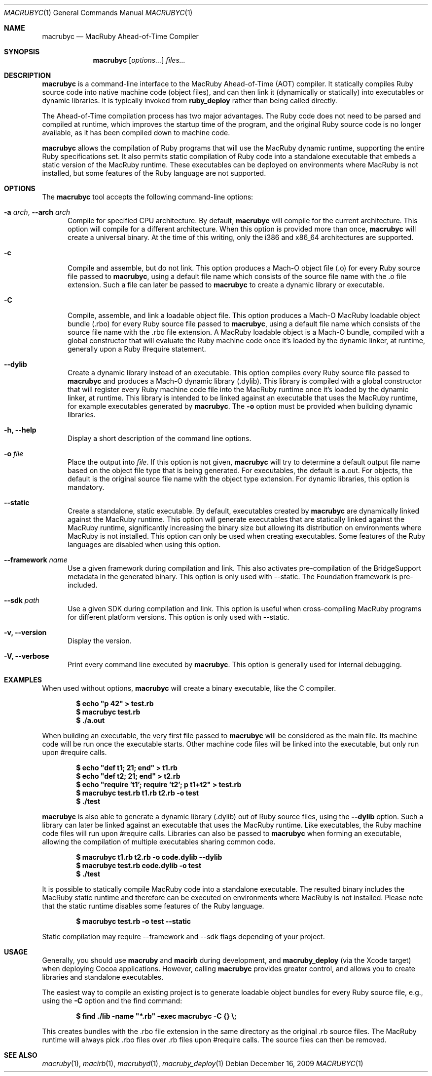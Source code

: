 .Dd December 16, 2009
.Dt MACRUBYC 1
.Os
.Sh NAME
.Nm macrubyc
.Nd MacRuby Ahead-of-Time Compiler
.Sh SYNOPSIS
.Nm macrubyc
.Op Ar options...
.Ar files...
.Sh DESCRIPTION
.Nm macrubyc
is a command-line interface to the MacRuby Ahead-of-Time (AOT) compiler. It statically compiles Ruby source code into native machine code (object files), and can then link it (dynamically or statically) into executables or dynamic libraries.  It is typically invoked from
.Nm ruby_deploy
rather than being called directly.
.Pp
The Ahead-of-Time compilation process has two major advantages. The Ruby code does not need to be parsed and compiled at runtime, which improves the startup time of the program, and the original Ruby source code is no longer available, as it has been compiled down to machine code.
.Pp
.Nm macrubyc
allows the compilation of Ruby programs that will use the MacRuby dynamic runtime, supporting the entire Ruby specifications set. It also permits static compilation of Ruby code into a standalone executable that embeds a static version of the MacRuby runtime. These executables can be deployed on environments where MacRuby is not installed, but some features of the Ruby language are not supported.
.Sh OPTIONS
The
.Nm macrubyc
tool accepts the following command-line options:
.Bl -tag -width "123" -compact
.Pp
.It Fl a Ar arch , Fl -arch Ar arch
Compile for specified CPU architecture. By default,
.Nm macrubyc
will compile for the current architecture. This option will compile for a different architecture. When this option is provided more than once,
.Nm macrubyc
will create a universal binary. At the time of this writing, only the i386 and x86_64 architectures are supported.
.Pp
.It Fl c
Compile and assemble, but do not link. This option produces a Mach-O object file (.o) for every Ruby source file passed to
.Nm macrubyc ,
using a default file name which consists of the source file name with the .o file extension. Such a file can later be passed to
.Nm macrubyc
to create a dynamic library or executable.
.Pp
.It Fl C
Compile, assemble, and link a loadable object file. This option produces a Mach-O MacRuby loadable object bundle (.rbo) for every Ruby source file passed to
.Nm macrubyc ,
using a default file name which consists of the source file name with the .rbo file extension. A MacRuby loadable object is a Mach-O bundle, compiled with a global constructor that will evaluate the Ruby machine code once it's loaded by the dynamic linker, at runtime, generally upon a Ruby #require statement.
.Pp
.It Fl -dylib
Create a dynamic library instead of an executable. This option compiles every Ruby source file passed to 
.Nm macrubyc
and produces a Mach-O dynamic library (.dylib). This library is compiled with a global constructor that will register every Ruby machine code file into the MacRuby runtime once it's loaded by the dynamic linker, at runtime. This library is intended to be linked against an executable that uses the MacRuby runtime, for example executables generated by
.Nm macrubyc .
The
.Fl o
option must be provided when building dynamic libraries.
.Pp
.It Fl h, Fl -help
Display a short description of the command line options.
.Pp
.It Fl o Ar file
Place the output into
.Ar file .
If this option is not given, 
.Nm macrubyc
will try to determine a default output file name based on the object file type that is being generated. For executables, the default is a.out. For objects, the default is the original source file name with the object type extension. For dynamic libraries, this option is mandatory.
.Pp
.It Fl -static
Create a standalone, static executable. By default, executables created by
.Nm macrubyc
are dynamically linked against the MacRuby runtime. This option will generate executables that are statically linked against the MacRuby runtime, significantly increasing the binary size but allowing its distribution on environments where MacRuby is not installed. This option can only be used when creating executables. Some features of the Ruby languages are disabled when using this option.
.Pp
.It Fl -framework Ar name
Use a given framework during compilation and link. This also activates pre-compilation of the BridgeSupport metadata in the generated binary. This option is only used with --static. The Foundation framework is pre-included.
.Pp
.It Fl -sdk Ar path
Use a given SDK during compilation and link. This option is useful when cross-compiling MacRuby programs for different platform versions. This option is only used with --static.
.Pp
.It Fl v, Fl -version
Display the version.
.Pp
.It Fl V, Fl -verbose
Print every command line executed by
.Nm macrubyc .
This option is generally used for internal debugging.
.El
.Sh EXAMPLES
When used without options,
.Nm macrubyc
will create a binary executable, like the C compiler.
.Pp
.Dl $ echo """p 42""" > test.rb
.Dl $ macrubyc test.rb
.Dl $ ./a.out
.Pp
When building an executable, the very first file passed to
.Nm macrubyc
will be considered as the main file. Its machine code will be run once the executable starts. Other machine code files will be linked into the executable, but only run upon #require calls.
.Pp
.Dl $ echo """def t1; 21; end""" > t1.rb
.Dl $ echo """def t2; 21; end""" > t2.rb
.Dl $ echo """require 't1'; require 't2'; p t1+t2""" > test.rb
.Dl $ macrubyc test.rb t1.rb t2.rb -o test
.Dl $ ./test
.Pp
.Nm macrubyc
is also able to generate a dynamic library (.dylib) out of Ruby source files, using the
.Fl -dylib
option. Such a library can later be linked against an executable that uses the MacRuby runtime. Like executables, the Ruby machine code files will run upon #require calls. Libraries can also be passed to
.Nm macrubyc
when forming an executable, allowing the compilation of multiple executables sharing common code.
.Pp
.Dl $ macrubyc t1.rb t2.rb -o code.dylib --dylib
.Dl $ macrubyc test.rb code.dylib -o test
.Dl $ ./test
.Pp
It is possible to statically compile MacRuby code into a standalone executable. The resulted binary includes the MacRuby static runtime and therefore can be executed on environments where MacRuby is not installed. Please note that the static runtime disables some features of the Ruby language.
.Pp
.Dl $ macrubyc test.rb -o test --static
.Pp
Static compilation may require --framework and --sdk flags depending of your project.
.Pp
.Sh USAGE
Generally, you should use
.Nm macruby
and
.Nm macirb
during development, and
.Nm macruby_deploy
(via the Xcode target) when deploying Cocoa applications.  However, calling
.Nm macrubyc
provides greater control, and allows you to create libraries and standalone executables. 
.Pp
The easiest way to compile an existing project is to generate loadable object bundles for every Ruby source file, e.g., using the
.Fl C
option and the find command:
.Pp
.Dl $ find ./lib -name """*.rb""" -exec macrubyc -C {} \e;
.Pp
This creates bundles with the .rbo file extension in the same directory as the original .rb source files. The MacRuby runtime will always pick .rbo files over .rb files upon #require calls. The source files can then be removed. 
.Pp
.Sh SEE ALSO
.Xr macruby 1 ,
.Xr macirb 1 ,
.Xr macrubyd 1 ,
.Xr macruby_deploy 1
